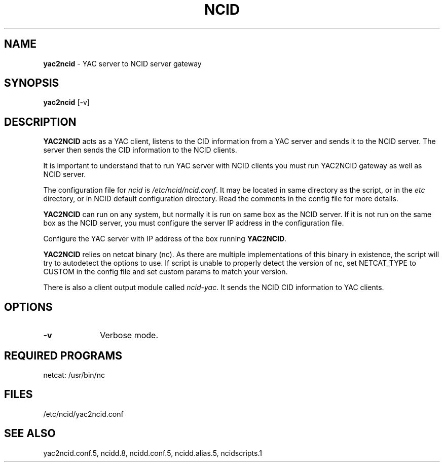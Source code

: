 .\" %W% %G%
.TH NCID 1
.SH NAME
.B yac2ncid\^
- YAC server to NCID server gateway
.SH SYNOPSIS
.B yac2ncid\^
[-v]
.SH DESCRIPTION
.B YAC2NCID
acts as a YAC client, listens to the CID information from a YAC server
and sends it to the NCID server.  The server then sends the CID
information to the  NCID clients.
.PP
It is important to understand that to run YAC server with NCID
clients you must run YAC2NCID gateway as well as NCID server.
.PP
The configuration file for \fIncid\fR is \fI/etc/ncid/ncid.conf\fR.
It may be located in same directory as the script, or in the
\fIetc\fR directory, or in NCID default configuration directory.
Read the comments in the config file for more details.
.PP
.B YAC2NCID
can run on any system, but normally it is run on same box as the NCID server.
If it is not run on the same box as the NCID server, you must configure
the server IP address in the configuration file.
.PP
Configure the YAC server with IP address of the box running
.BR YAC2NCID .
.PP
.B YAC2NCID
relies on netcat binary (nc). As there are multiple implementations of
this binary in existence, the script will try to autodetect the options
to use. If script is unable to properly detect the version of nc, set
NETCAT_TYPE to CUSTOM in the config file and set custom params to match
your version.
.PP
There is also a client output module called \fIncid-yac\fR.  It sends
the NCID CID information to YAC clients.
.PD
.SH "OPTIONS"
.PD 0
.TP 10
.B -v
Verbose mode.
.PD
.PD
.SH REQUIRED PROGRAMS
netcat: /usr/bin/nc
.SH FILES
/etc/ncid/yac2ncid.conf
.SH SEE ALSO
yac2ncid.conf.5, ncidd.8, ncidd.conf.5, ncidd.alias.5, ncidscripts.1

